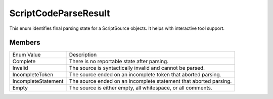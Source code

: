 .. highlightlang:: c


.. hosting-parseresult:

*********************
ScriptCodeParseResult
*********************

This enum identifies final parsing state for a ScriptSource objects.  It helps with interactive tool support.

Members
=======

===================== ====================================================================
   Enum Value            Description
--------------------- --------------------------------------------------------------------
Complete                There is no reportable state after parsing.
Invalid                 The source is syntactically invalid and cannot be parsed.
IncompleteToken	        The source ended on an incomplete token that aborted parsing.
IncompleteStatement  	The source ended on an incomplete statement that aborted parsing.
Empty	                The source is either empty, all whitespace, or all comments.
===================== ====================================================================



